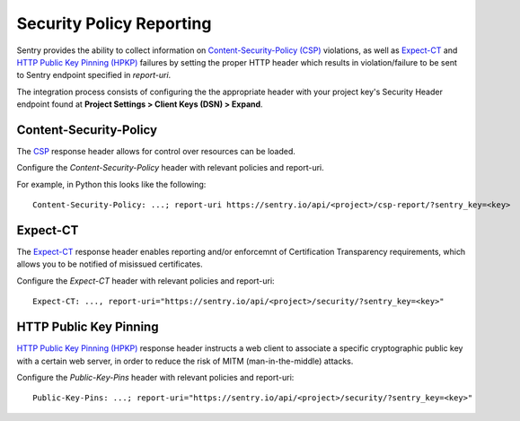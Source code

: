 Security Policy Reporting
=========================

Sentry provides the ability to collect information on `Content-Security-Policy (CSP)
<https://developer.mozilla.org/en-US/docs/Web/HTTP/Headers/Content-Security-Policy>`_ violations,
as well as `Expect-CT <https://developer.mozilla.org/en-US/docs/Web/HTTP/Headers/Expect-CT>`_
and `HTTP Public Key Pinning (HPKP) <https://developer.mozilla.org/en-US/docs/Web/HTTP/Public_Key_Pinning>`_
failures by setting the proper HTTP header which results in violation/failure to be sent to
Sentry endpoint specified in `report-uri`.

The integration process consists of configuring the the appropriate header with
your project key's Security Header endpoint found at
**Project Settings > Client Keys (DSN) > Expand**.

Content-Security-Policy
-----------------------

The `CSP <https://developer.mozilla.org/en-US/docs/Web/HTTP/Headers/Content-Security-Policy>`_
response header allows for control over resources can be loaded.

Configure the `Content-Security-Policy` header with relevant policies and report-uri.

For example, in Python this looks like the following::

    Content-Security-Policy: ...; report-uri https://sentry.io/api/<project>/csp-report/?sentry_key=<key>

Expect-CT
---------

The `Expect-CT <https://developer.mozilla.org/en-US/docs/Web/HTTP/Headers/Expect-CT>`_
response header enables reporting and/or enforcemnt of Certification Transparency
requirements, which allows you to be notified of misissued certificates.

Configure the `Expect-CT` header with relevant policies and report-uri::

    Expect-CT: ..., report-uri="https://sentry.io/api/<project>/security/?sentry_key=<key>"

HTTP Public Key Pinning
-----------------------

`HTTP Public Key Pinning (HPKP) <https://developer.mozilla.org/en-US/docs/Web/HTTP/Public_Key_Pinning>`_
response header instructs a web client to associate a specific cryptographic public key with a
certain web server, in order to reduce the risk of MITM (man-in-the-middle) attacks.

Configure the `Public-Key-Pins` header with relevant policies and report-uri::

    Public-Key-Pins: ...; report-uri="https://sentry.io/api/<project>/security/?sentry_key=<key>"
